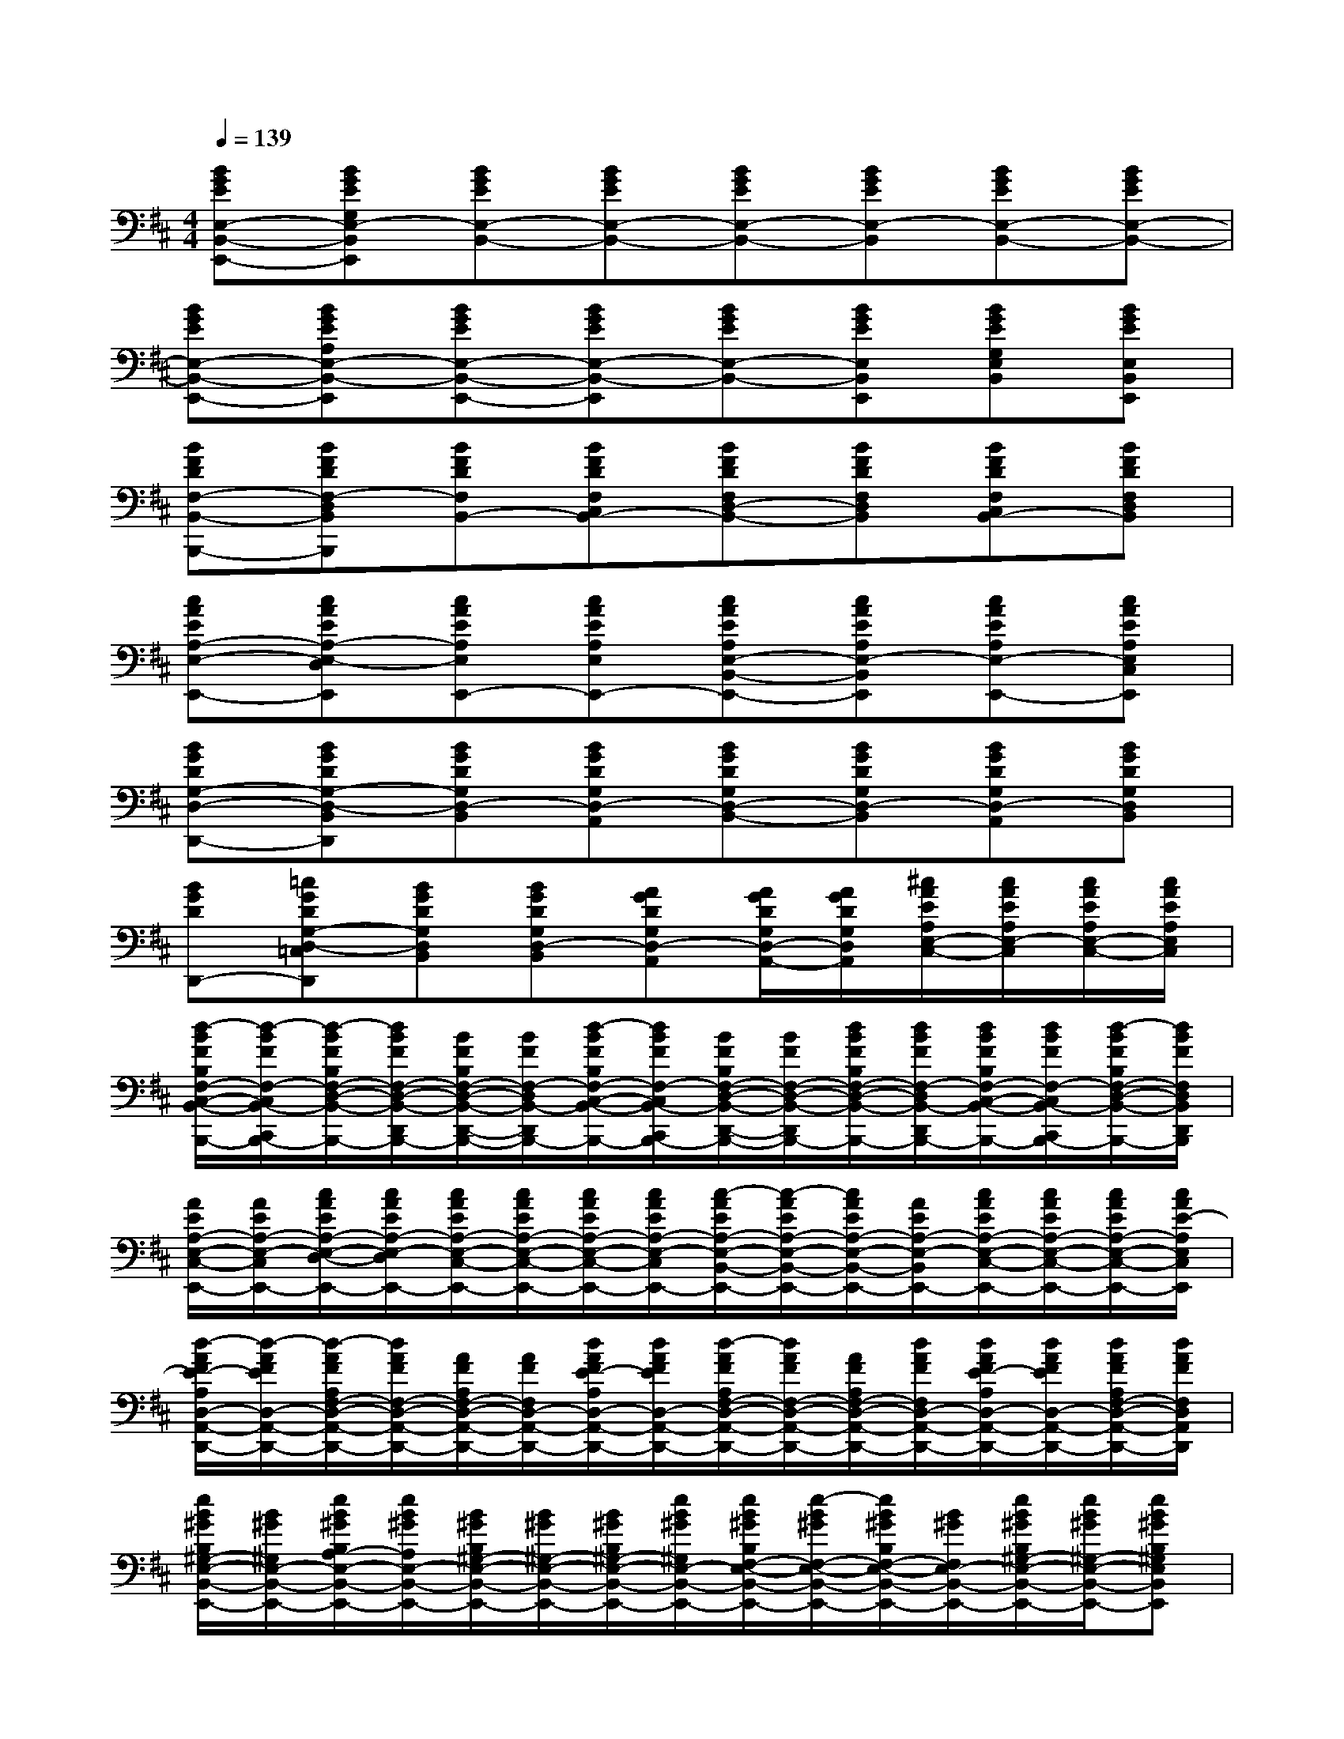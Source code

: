 X:1
T:
M:4/4
L:1/8
Q:1/4=139
K:D%2sharps
V:1
[BGEE,-B,,-E,,-][BGEG,E,-B,,E,,][BGEE,-B,,-][BGEE,-B,,-][BGEE,-B,,-][BGEE,-B,,][BGEE,-B,,-][BGEE,-B,,-]|
[BGEE,-B,,-E,,-][BGEA,E,-B,,-E,,][BGEE,-B,,-E,,-][BGEE,-B,,-E,,][BGEE,-B,,-][BGEE,B,,E,,][BGEG,E,B,,][BGEE,B,,E,,]|
[BFDF,-B,,-B,,,-][BFDF,-D,B,,B,,,][BFDF,B,,-][BFDF,C,B,,-][BFDF,D,-B,,-][BFDF,D,B,,][BFDF,C,B,,-][BFDF,D,B,,]|
[cAEA,-E,-E,,-][cAEA,-E,-D,E,,][cAEA,E,E,,-][cAEA,E,E,,-][cAEA,E,-B,,-E,,-][cAEA,E,-B,,E,,][cAEA,E,-E,,-][cAEA,E,C,E,,]|
[BGDG,-D,-D,,-][BGDG,-D,-B,,D,,][BGDG,D,-B,,][BGDG,D,-A,,][BGDG,D,-B,,-][BGDG,D,-B,,][BGDG,D,-A,,][BGDG,D,B,,]|
[BGDD,,-][=cGDG,-D,-=C,D,,][BGDG,D,B,,][BGDG,D,-B,,][AGDG,D,-A,,][A/2G/2D/2G,/2D,/2-A,,/2-][A/2G/2D/2G,/2D,/2A,,/2][^c/2A/2E/2A,/2E,/2-C,/2-][c/2A/2E/2A,/2E,/2-C,/2][c/2A/2E/2A,/2E,/2-C,/2-][c/2A/2E/2A,/2E,/2C,/2]|
[d/2-B/2F/2B,/2F,/2-C,/2-B,,/2-C,,/2-B,,,/2-][d/2-B/2F/2F,/2-C,/2B,,/2-C,,/2B,,,/2-][d/2-B/2F/2B,/2F,/2-D,/2-B,,/2-D,,/2-B,,,/2-][d/2B/2F/2F,/2-D,/2-B,,/2-D,,/2B,,,/2-][B/2F/2B,/2F,/2-D,/2-B,,/2-D,,/2-B,,,/2-][B/2F/2F,/2-D,/2B,,/2-D,,/2B,,,/2-][d/2-B/2F/2B,/2F,/2-C,/2-B,,/2-C,,/2-B,,,/2-][d/2B/2F/2F,/2-C,/2B,,/2-C,,/2B,,,/2-][B/2F/2B,/2F,/2-D,/2-B,,/2-D,,/2-B,,,/2-][B/2F/2F,/2-D,/2-B,,/2-D,,/2B,,,/2-][d/2B/2F/2B,/2F,/2-D,/2-B,,/2-D,,/2-B,,,/2-][d/2B/2F/2F,/2-D,/2B,,/2-D,,/2B,,,/2-][d/2B/2F/2B,/2F,/2-C,/2-B,,/2-C,,/2-B,,,/2-][d/2B/2F/2F,/2-C,/2B,,/2-C,,/2B,,,/2-][d/2-B/2F/2B,/2F,/2-D,/2-B,,/2-D,,/2-B,,,/2-][d/2B/2F/2F,/2D,/2B,,/2D,,/2B,,,/2]|
[A/2E/2A,/2-E,/2-C,/2-E,,/2-][A/2E/2A,/2-E,/2-C,/2E,,/2-][c/2A/2E/2A,/2-E,/2-D,/2-E,,/2-][c/2A/2E/2A,/2-E,/2-D,/2E,,/2-][c/2A/2E/2A,/2-E,/2-C,/2-E,,/2-][c/2A/2E/2A,/2-E,/2-C,/2-E,,/2-][c/2A/2E/2A,/2-E,/2-C,/2-E,,/2-][c/2A/2E/2A,/2-E,/2-C,/2E,,/2-][c/2-A/2E/2A,/2-E,/2-B,,/2-E,,/2-][c/2-A/2E/2A,/2-E,/2-B,,/2-E,,/2-][c/2A/2E/2A,/2-E,/2-B,,/2-E,,/2-][A/2E/2A,/2-E,/2-B,,/2E,,/2-][c/2A/2E/2A,/2-E,/2-C,/2-E,,/2-][c/2A/2E/2A,/2-E,/2-C,/2-E,,/2-][c/2A/2E/2A,/2-E,/2-C,/2-E,,/2-][c/2A/2E/2-A,/2E,/2C,/2E,,/2]|
[d/2-A/2F/2E/2-A,/2D,/2-A,,/2-D,,/2-][d/2-A/2F/2E/2D,/2-A,,/2-D,,/2-][d/2-A/2F/2A,/2F,/2-D,/2-A,,/2-D,,/2-][d/2A/2F/2F,/2-D,/2-A,,/2-D,,/2-][A/2F/2A,/2F,/2-D,/2-A,,/2-D,,/2-][A/2F/2F,/2D,/2-A,,/2-D,,/2-][d/2A/2F/2E/2-A,/2D,/2-A,,/2-D,,/2-][d/2A/2F/2E/2D,/2-A,,/2-D,,/2-][d/2-A/2F/2A,/2F,/2-D,/2-A,,/2-D,,/2-][d/2A/2F/2F,/2-D,/2-A,,/2-D,,/2-][A/2F/2A,/2F,/2-D,/2-A,,/2-D,,/2-][d/2A/2F/2F,/2D,/2-A,,/2-D,,/2-][d/2A/2F/2E/2-A,/2D,/2-A,,/2-D,,/2-][d/2A/2F/2E/2D,/2-A,,/2-D,,/2-][d/2A/2F/2A,/2F,/2-D,/2-A,,/2-D,,/2-][d/2A/2F/2F,/2D,/2A,,/2D,,/2]|
[e/2B/2^G/2B,/2^G,/2-E,/2-B,,/2-E,,/2-][B/2^G/2^G,/2E,/2-B,,/2-E,,/2-][e/2B/2^G/2B,/2A,/2-E,/2-B,,/2-E,,/2-][e/2B/2^G/2A,/2E,/2-B,,/2-E,,/2-][B/2^G/2B,/2^G,/2-E,/2-B,,/2-E,,/2-][B/2^G/2^G,/2-E,/2-B,,/2-E,,/2-][B/2^G/2B,/2^G,/2-E,/2-B,,/2-E,,/2-][e/2B/2^G/2^G,/2E,/2-B,,/2-E,,/2-][e/2B/2^G/2B,/2F,/2-E,/2-B,,/2-E,,/2-][e/2-B/2^G/2F,/2-E,/2-B,,/2-E,,/2-][e/2B/2^G/2B,/2F,/2-E,/2-B,,/2-E,,/2-][B/2^G/2F,/2E,/2-B,,/2-E,,/2-][e/2B/2^G/2B,/2^G,/2-E,/2-B,,/2-E,,/2-][e/2B/2^G/2^G,/2-E,/2-B,,/2-E,,/2-][eB^GB,^G,E,B,,E,,]|
[d/2-B/2F/2B,/2F,/2-C,/2-B,,/2-C,,/2-B,,,/2-][d/2-B/2F/2F,/2-C,/2B,,/2-C,,/2B,,,/2-][d/2-B/2F/2B,/2F,/2-D,/2-B,,/2-D,,/2-B,,,/2-][d/2B/2F/2F,/2-D,/2-B,,/2-D,,/2B,,,/2-][B/2F/2B,/2F,/2-D,/2-B,,/2-D,,/2-B,,,/2-][B/2F/2F,/2-D,/2B,,/2-D,,/2B,,,/2-][d/2-B/2F/2B,/2F,/2-C,/2-B,,/2-C,,/2-B,,,/2-][d/2B/2F/2F,/2-C,/2B,,/2-C,,/2B,,,/2-][B/2F/2B,/2F,/2-D,/2-B,,/2-D,,/2-B,,,/2-][B/2F/2F,/2-D,/2-B,,/2-D,,/2B,,,/2-][d/2B/2F/2B,/2F,/2-D,/2-B,,/2-D,,/2-B,,,/2-][d/2B/2F/2F,/2-D,/2B,,/2-D,,/2B,,,/2-][d/2B/2F/2B,/2F,/2-C,/2-B,,/2-C,,/2-B,,,/2-][d/2B/2F/2F,/2-C,/2B,,/2-C,,/2B,,,/2-][d/2-B/2F/2B,/2F,/2-D,/2-B,,/2-D,,/2-B,,,/2][d/2B/2F/2F,/2D,/2B,,/2D,,/2]|
[A/2E/2A,/2-E,/2-C,/2-E,,/2-][A/2E/2A,/2-E,/2-C,/2E,,/2-][c/2A/2E/2A,/2-E,/2-D,/2-E,,/2-][c/2A/2E/2A,/2-E,/2-D,/2E,,/2-][c/2A/2E/2A,/2-E,/2-C,/2-E,,/2-][c/2A/2E/2A,/2-E,/2-C,/2-E,,/2-][c/2A/2E/2A,/2-E,/2-C,/2-E,,/2-][c/2A/2E/2A,/2-E,/2-C,/2E,,/2-][c/2-A/2E/2A,/2-E,/2-B,,/2-E,,/2-][c/2-A/2E/2A,/2-E,/2-B,,/2-E,,/2-][c/2A/2E/2A,/2-E,/2-B,,/2-E,,/2-][A/2E/2A,/2-E,/2-B,,/2E,,/2-][c/2A/2E/2A,/2-E,/2-C,/2-E,,/2-][c/2A/2E/2A,/2-E,/2-C,/2-E,,/2-][c/2A/2E/2A,/2-E,/2-C,/2-E,,/2-][c/2A/2E/2-A,/2E,/2C,/2E,,/2]|
[d/2-A/2F/2E/2-A,/2D,/2-A,,/2-D,,/2-][d/2-A/2F/2E/2D,/2-A,,/2-D,,/2-][d/2-A/2F/2A,/2F,/2-D,/2-A,,/2-D,,/2-][d/2A/2F/2F,/2-D,/2-A,,/2-D,,/2-][A/2F/2A,/2F,/2-D,/2-A,,/2-D,,/2-][A/2F/2F,/2D,/2-A,,/2-D,,/2-][d/2A/2F/2E/2-A,/2D,/2-A,,/2-D,,/2-][d/2A/2F/2E/2D,/2-A,,/2-D,,/2-][d/2-A/2F/2A,/2F,/2-D,/2-A,,/2-D,,/2-][d/2A/2F/2F,/2-D,/2-A,,/2-D,,/2-][A/2F/2A,/2F,/2-D,/2-A,,/2-D,,/2-][d/2A/2F/2F,/2D,/2-A,,/2-D,,/2-][d/2A/2F/2E/2-A,/2D,/2-A,,/2-D,,/2-][d/2A/2F/2E/2D,/2-A,,/2-D,,/2-][d/2A/2F/2A,/2F,/2-D,/2-A,,/2-D,,/2-][d/2A/2F/2F,/2D,/2A,,/2D,,/2]|
[e/2B/2^G/2B,/2^G,/2-E,/2-B,,/2-E,,/2-][B/2^G/2^G,/2E,/2-B,,/2-E,,/2-][e/2B/2^G/2B,/2A,/2-E,/2-B,,/2-E,,/2-][e/2B/2^G/2A,/2E,/2-B,,/2-E,,/2-][B/2^G/2B,/2^G,/2-E,/2-B,,/2-E,,/2-][B/2^G/2^G,/2-E,/2-B,,/2-E,,/2-][B/2^G/2B,/2^G,/2E,/2B,,/2-E,,/2-][e/2^G,/2E,/2-B,,/2-E,,/2-][B/2F/2F,/2-E,/2-B,,/2-E,,/2-][B/2F/2B,/2F,/2-E,/2-B,,/2-E,,/2-][B/2F/2F,/2-E,/2-B,,/2-E,,/2-][B/2F/2B,/2F,/2E,/2-B,,/2-E,,/2-][B/2^G/2^G,/2-E,/2-B,,/2-E,,/2-][B/2^G/2B,/2^G,/2-E,/2-B,,/2-E,,/2-][B/2^G/2^G,/2-E,/2-B,,/2-E,,/2-][B/2^G/2B,/2^G,/2E,/2B,,/2E,,/2]|
[d/2-B/2=G/2G,/2-D,/2-A,,/2-D,,/2-][d/2-B/2G/2G,/2-D,/2-A,,/2D,,/2-][d/2-B/2G/2G,/2-D,/2-B,,/2-D,,/2-][d/2B/2G/2G,/2-D,/2-B,,/2-D,,/2-][B/2G/2G,/2-D,/2-B,,/2-D,,/2-][B/2G/2G,/2-D,/2-B,,/2D,,/2-][d/2-B/2G/2G,/2-D,/2-A,,/2-D,,/2-][d/2B/2G/2G,/2-D,/2-A,,/2D,,/2-][B/2G/2G,/2-D,/2-B,,/2-D,,/2-][B/2G/2G,/2-D,/2-B,,/2-D,,/2-][d/2B/2G/2G,/2-D,/2-B,,/2-D,,/2-][d/2B/2G/2G,/2-D,/2-B,,/2D,,/2-][d/2B/2G/2G,/2-D,/2-A,,/2-D,,/2-][d/2B/2G/2G,/2-D,/2-A,,/2D,,/2-][d/2-B/2G/2G,/2-D,/2-B,,/2-D,,/2-][d/2B/2G/2G,/2D,/2B,,/2D,,/2]|
[A/2E/2A,/2-E,/2-C,/2-E,,/2-][A/2E/2A,/2-E,/2-C,/2E,,/2-][c/2A/2E/2A,/2-E,/2-D,/2-E,,/2-][c/2A/2E/2A,/2-E,/2-D,/2E,,/2-][c/2A/2E/2A,/2-E,/2-C,/2-E,,/2-][c/2A/2E/2A,/2-E,/2-C,/2-E,,/2-][c/2A/2E/2A,/2-E,/2-C,/2-E,,/2-][c/2A/2E/2A,/2-E,/2-C,/2E,,/2-][c/2-A/2E/2A,/2-E,/2-B,,/2-E,,/2-][c/2-A/2E/2A,/2-E,/2-B,,/2-E,,/2-][c/2A/2E/2A,/2-E,/2-B,,/2-E,,/2-][A/2E/2A,/2-E,/2-B,,/2E,,/2-][c/2A/2E/2A,/2-E,/2-C,/2-E,,/2-][c/2A/2E/2A,/2-E,/2-C,/2-E,,/2-][c/2A/2E/2A,/2-E,/2-C,/2-E,,/2-][c/2A/2E/2A,/2E,/2C,/2E,,/2]